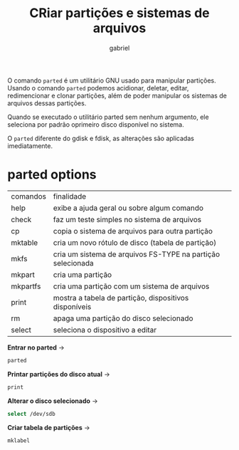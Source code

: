 #+title:  CRiar partições e sistemas de arquivos
#+author: gabriel
#+description:parted, gparted

O comando ~parted~ é um utilitário GNU usado para manipular partições. Usando o comando ~parted~ podemos acidionar, deletar, editar, redimencionar e clonar partições, além de poder manipular os sistemas de arquivos dessas partições.

Quando se executado o utilitário parted sem nenhum argumento, ele seleciona por padrão oprimeiro disco disponível no sistema.

O ~parted~ diferente do gdisk e fdisk, as alterações são aplicadas imediatamente.

* parted options

| comandos | finalidade
| help          | exibe a ajuda geral ou sobre algum comando
| check        | faz um teste simples no sistema de arquivos
| cp             | copia o sistema de arquivos para outra partição
| mktable     | cria um novo rótulo de disco (tabela de partição)
| mkfs          | cria um sistema de arquivos FS-TYPE na partição selecionada
| mkpart       | cria uma partição
| mkpartfs   | cria uma partição com um sistema de arquivos
| print          | mostra a tabela de partição, dispositivos disponíveis
| rm             | apaga uma partição do disco selecionado
| select        | seleciona o dispositivo a editar

*Entrar no parted* ->
#+begin_src sh
parted
#+end_src

*Printar partições do disco atual* ->
#+begin_src sh
print
#+end_src

*Alterar o disco selecionado* ->
#+begin_src sh
select /dev/sdb
#+end_src

*Criar tabela de partições* ->
#+begin_src
mklabel
#+end_src
